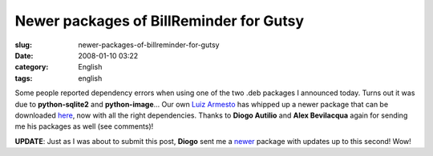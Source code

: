 Newer packages of BillReminder for Gutsy
########################################
:slug: newer-packages-of-billreminder-for-gutsy
:date: 2008-01-10 03:22
:category: English
:tags: english

Some people reported dependency errors when using one of the two .deb
packages I announced today. Turns out it was due to **python-sqlite2**
and **python-image**\ … Our own `Luiz
Armesto <https://wiki.ubuntu.com/LuizArmesto>`__ has whipped up a newer
package that can be downloaded
`here <http://www.gnulinuxbrasil.org/downloads/billreminder_0.3.0-svn446-1_all.deb>`__,
now with all the right dependencies. Thanks to **Diogo Autilio** and
**Alex Bevilacqua** again for sending me his packages as well (see
comments)!

**UPDATE**: Just as I was about to submit this post, **Diogo** sent me a
`newer <http://www.gnulinuxbrasil.org/downloads/billreminder_0.3-svn453_i386.deb>`__
package with updates up to this second! Wow!
